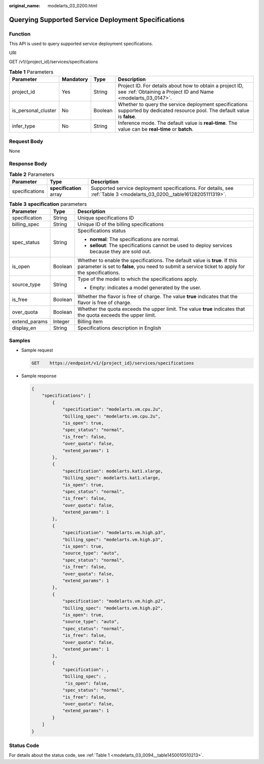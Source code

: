 :original_name: modelarts_03_0200.html

.. _modelarts_03_0200:

Querying Supported Service Deployment Specifications
====================================================

Function
--------

This API is used to query supported service deployment specifications.

URI

GET /v1/{project_id}/services/specifications

.. table:: **Table 1** Parameters

   +---------------------+-----------+---------+------------------------------------------------------------------------------------------------------------------------------+
   | Parameter           | Mandatory | Type    | Description                                                                                                                  |
   +=====================+===========+=========+==============================================================================================================================+
   | project_id          | Yes       | String  | Project ID. For details about how to obtain a project ID, see :ref:`Obtaining a Project ID and Name <modelarts_03_0147>`.    |
   +---------------------+-----------+---------+------------------------------------------------------------------------------------------------------------------------------+
   | is_personal_cluster | No        | Boolean | Whether to query the service deployment specifications supported by dedicated resource pool. The default value is **false**. |
   +---------------------+-----------+---------+------------------------------------------------------------------------------------------------------------------------------+
   | infer_type          | No        | String  | Inference mode. The default value is **real-time**. The value can be **real-time** or **batch**.                             |
   +---------------------+-----------+---------+------------------------------------------------------------------------------------------------------------------------------+

Request Body
------------

None

Response Body
-------------

.. table:: **Table 2** Parameters

   +----------------+-------------------------+------------------------------------------------------------------------------------------------------------------------+
   | Parameter      | Type                    | Description                                                                                                            |
   +================+=========================+========================================================================================================================+
   | specifications | **specification** array | Supported service deployment specifications. For details, see :ref:`Table 3 <modelarts_03_0200__table16128205111319>`. |
   +----------------+-------------------------+------------------------------------------------------------------------------------------------------------------------+

.. _modelarts_03_0200__table16128205111319:

.. table:: **Table 3** **specification** parameters

   +-----------------------+-----------------------+----------------------------------------------------------------------------------------------------------------------------------------------------------------------------------+
   | Parameter             | Type                  | Description                                                                                                                                                                      |
   +=======================+=======================+==================================================================================================================================================================================+
   | specification         | String                | Unique specifications ID                                                                                                                                                         |
   +-----------------------+-----------------------+----------------------------------------------------------------------------------------------------------------------------------------------------------------------------------+
   | billing_spec          | String                | Unique ID of the billing specifications                                                                                                                                          |
   +-----------------------+-----------------------+----------------------------------------------------------------------------------------------------------------------------------------------------------------------------------+
   | spec_status           | String                | Specifications status                                                                                                                                                            |
   |                       |                       |                                                                                                                                                                                  |
   |                       |                       | -  **normal**: The specifications are normal.                                                                                                                                    |
   |                       |                       | -  **sellout**: The specifications cannot be used to deploy services because they are sold out.                                                                                  |
   +-----------------------+-----------------------+----------------------------------------------------------------------------------------------------------------------------------------------------------------------------------+
   | is_open               | Boolean               | Whether to enable the specifications. The default value is **true**. If this parameter is set to **false**, you need to submit a service ticket to apply for the specifications. |
   +-----------------------+-----------------------+----------------------------------------------------------------------------------------------------------------------------------------------------------------------------------+
   | source_type           | String                | Type of the model to which the specifications apply.                                                                                                                             |
   |                       |                       |                                                                                                                                                                                  |
   |                       |                       | -  Empty: indicates a model generated by the user.                                                                                                                               |
   +-----------------------+-----------------------+----------------------------------------------------------------------------------------------------------------------------------------------------------------------------------+
   | is_free               | Boolean               | Whether the flavor is free of charge. The value **true** indicates that the flavor is free of charge.                                                                            |
   +-----------------------+-----------------------+----------------------------------------------------------------------------------------------------------------------------------------------------------------------------------+
   | over_quota            | Boolean               | Whether the quota exceeds the upper limit. The value **true** indicates that the quota exceeds the upper limit.                                                                  |
   +-----------------------+-----------------------+----------------------------------------------------------------------------------------------------------------------------------------------------------------------------------+
   | extend_params         | Integer               | Billing item                                                                                                                                                                     |
   +-----------------------+-----------------------+----------------------------------------------------------------------------------------------------------------------------------------------------------------------------------+
   | display_en            | String                | Specifications description in English                                                                                                                                            |
   +-----------------------+-----------------------+----------------------------------------------------------------------------------------------------------------------------------------------------------------------------------+

Samples
-------

-  Sample request

   .. code-block:: text

      GET    https://endpoint/v1/{project_id}/services/specifications

-  Sample response

   .. code-block::

      {
          "specifications": [
              {
                  "specification": "modelarts.vm.cpu.2u",
                  "billing_spec": "modelarts.vm.cpu.2u",
                  "is_open": true,
                  "spec_status": "normal",
                  "is_free": false,
                  "over_quota": false,
                  "extend_params": 1
              },
              {
                  "specification": modelarts.kat1.xlarge,
                  "billing_spec": modelarts.kat1.xlarge,
                  "is_open": true,
                  "spec_status": "normal",
                  "is_free": false,
                  "over_quota": false,
                  "extend_params": 1
              },
              {
                  "specification": "modelarts.vm.high.p3",
                  "billing_spec": "modelarts.vm.high.p3",
                  "is_open": true,
                  "source_type": "auto",
                  "spec_status": "normal",
                  "is_free": false,
                  "over_quota": false,
                  "extend_params": 1
              },
              {
                  "specification": "modelarts.vm.high.p2",
                  "billing_spec": "modelarts.vm.high.p2",
                  "is_open": true,
                  "source_type": "auto",
                  "spec_status": "normal",
                  "is_free": false,
                  "over_quota": false,
                  "extend_params": 1
              },
              {
                  "specification": ,
                  "billing_spec": ,
                   "is_open": false,
                  "spec_status": "normal",
                  "is_free": false,
                  "over_quota": false,
                  "extend_params": 1
              }
          ]
      }

Status Code
-----------

For details about the status code, see :ref:`Table 1 <modelarts_03_0094__table1450010510213>`.
